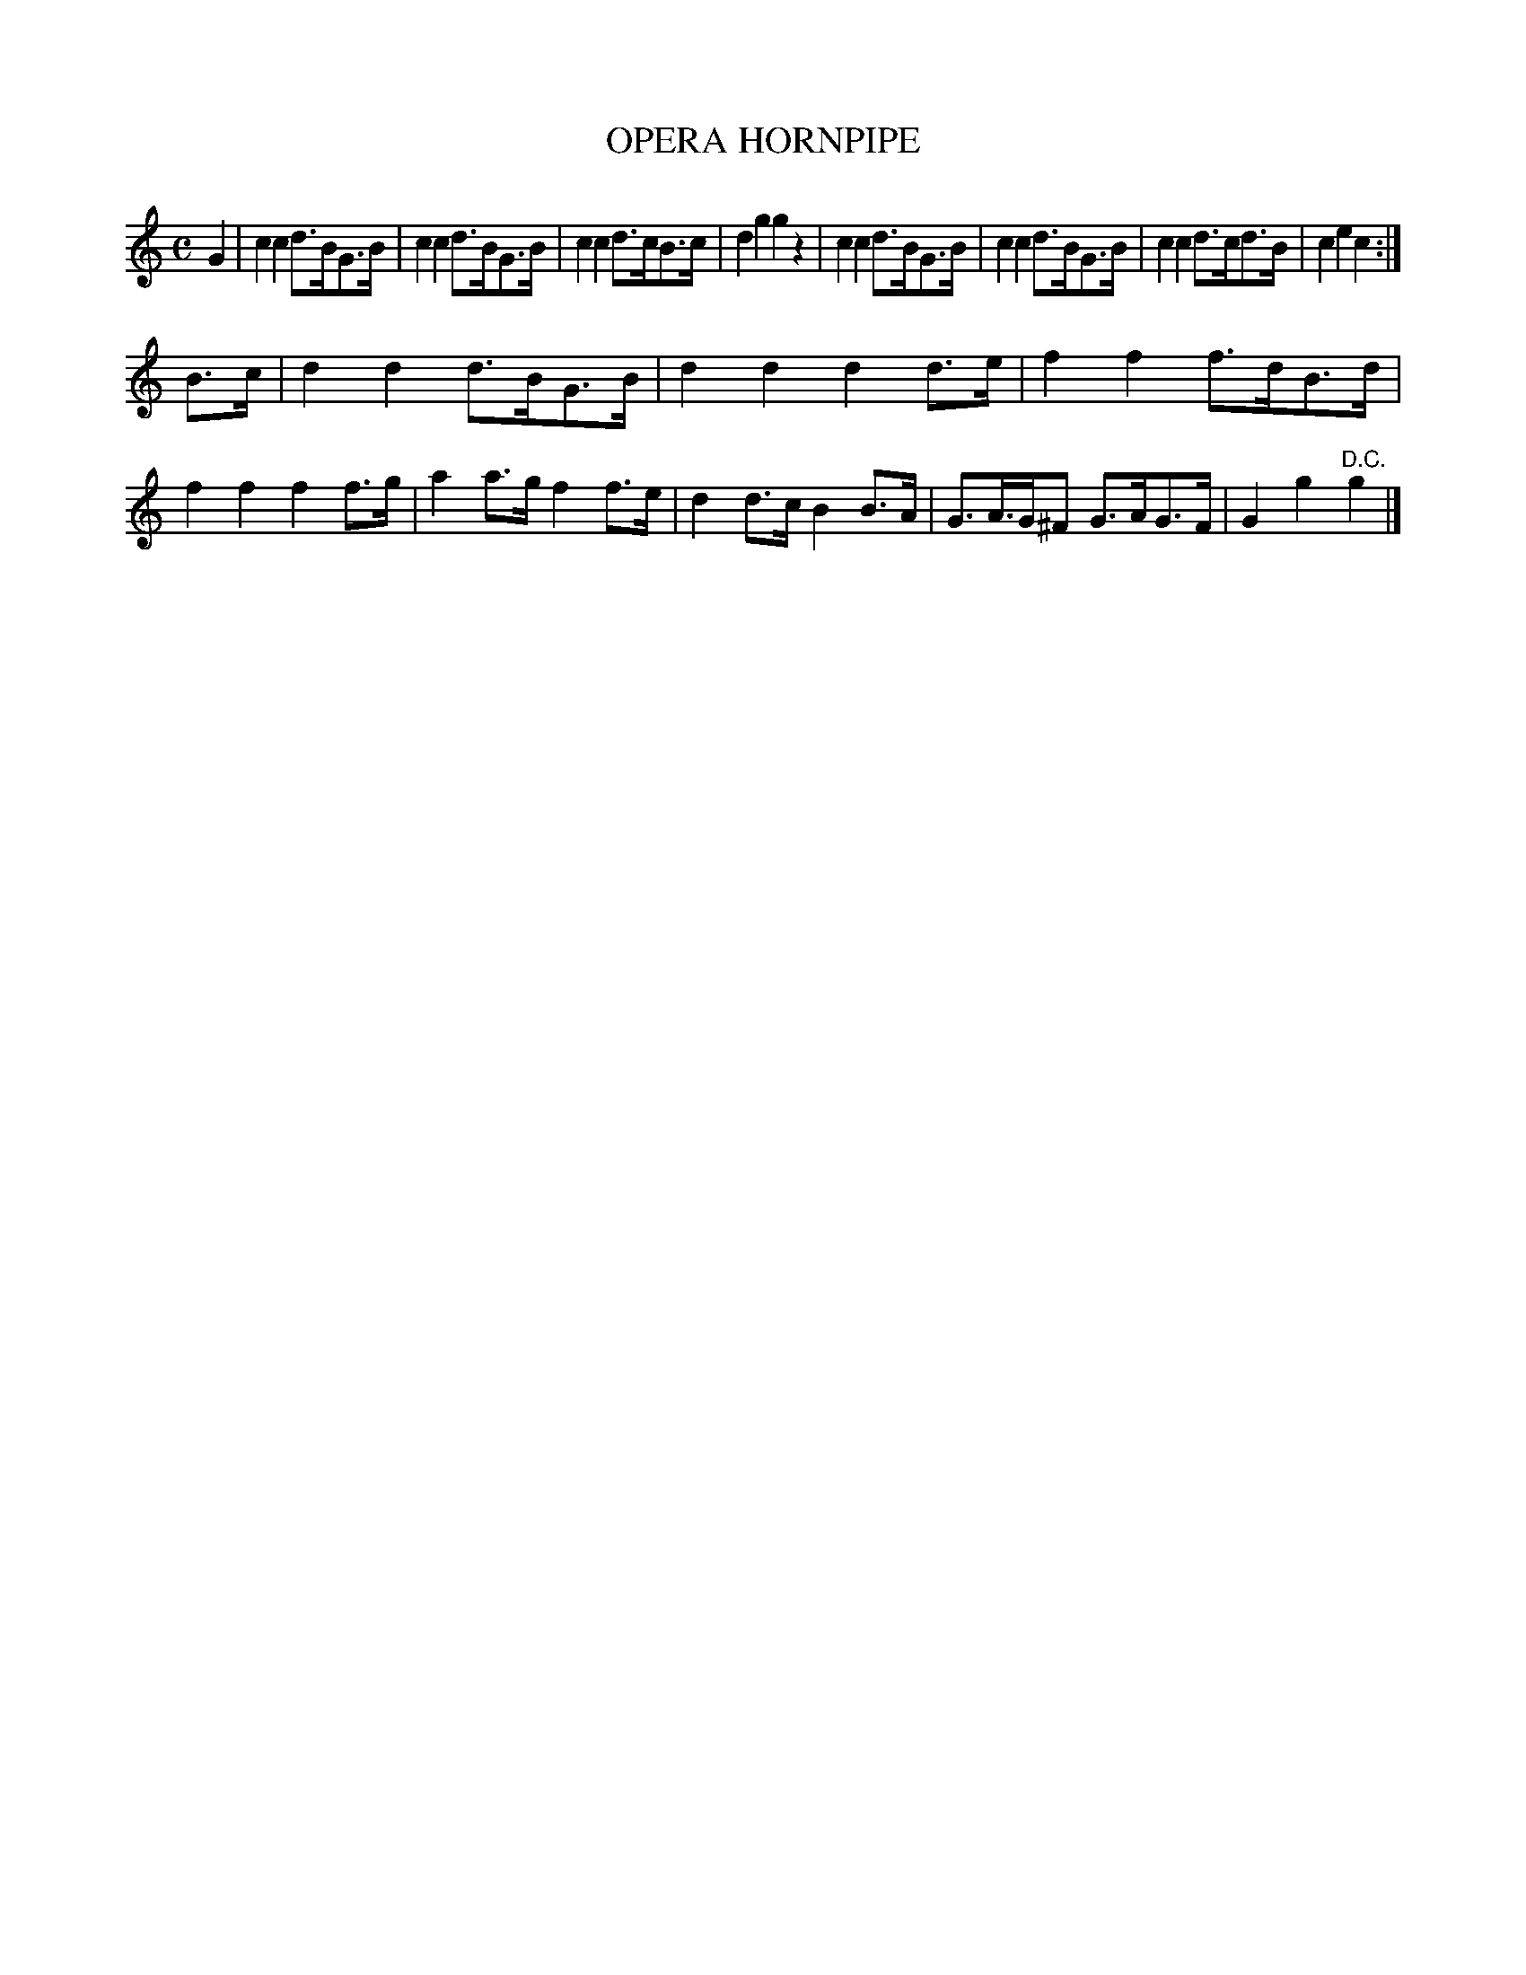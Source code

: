 X: 20822
T: OPERA HORNPIPE
%R: hornpipe, reel
B: W. Hamilton "Universal Tune-Book" Vol. 2 Glasgow 1846 p.82 #2
S: http://s3-eu-west-1.amazonaws.com/itma.dl.printmaterial/book_pdfs/hamiltonvol2web.pdf
Z: 2016 John Chambers <jc:trillian.mit.edu>
M: C
L: 1/8
K: C
% - - - - - - - - - - - - - - - - - - - - - - - - -
G2 |\
c2c2 d>BG>B | c2c2 d>BG>B | c2c2 d>cB>c | d2g2 g2z2 |\
c2c2 d>BG>B | c2c2 d>BG>B | c2c2 d>cd>B | c2e2 c2 :|
B>c |\
d2d2 d>BG>B | d2d2 d2d>e | f2f2 f>dB>d | f2f2 f2f>g |\
a2a>g f2f>e | d2d>c B2B>A | G>A>G^F G>AG>F | G2g2 "^D.C."g2 |]
% - - - - - - - - - - - - - - - - - - - - - - - - -
